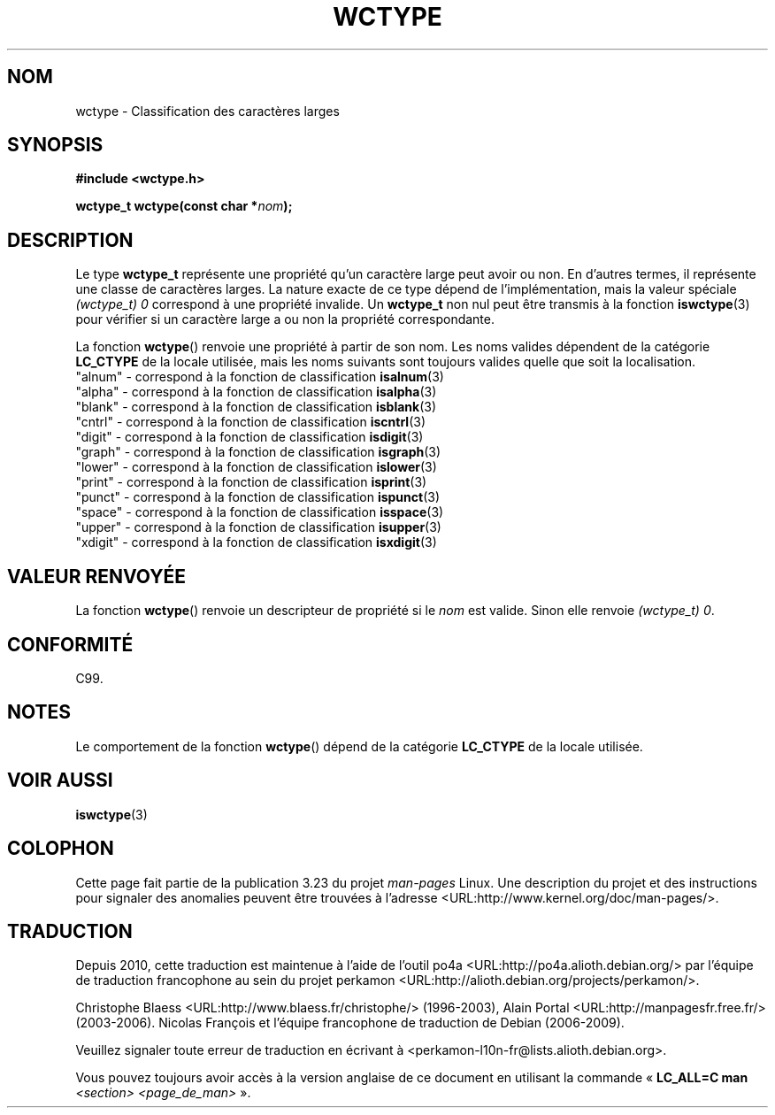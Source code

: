 .\" Copyright (c) Bruno Haible <haible@clisp.cons.org>
.\"
.\" This is free documentation; you can redistribute it and/or
.\" modify it under the terms of the GNU General Public License as
.\" published by the Free Software Foundation; either version 2 of
.\" the License, or (at your option) any later version.
.\"
.\" References consulted:
.\"   GNU glibc-2 source code and manual
.\"   Dinkumware C library reference http://www.dinkumware.com/
.\"   OpenGroup's Single Unix specification http://www.UNIX-systems.org/online.html
.\"   ISO/IEC 9899:1999
.\"
.\"*******************************************************************
.\"
.\" This file was generated with po4a. Translate the source file.
.\"
.\"*******************************************************************
.TH WCTYPE 3 "25 juillet 1999" GNU "Manuel du programmeur Linux"
.SH NOM
wctype \- Classification des caractères larges
.SH SYNOPSIS
.nf
\fB#include <wctype.h>\fP
.sp
\fBwctype_t wctype(const char *\fP\fInom\fP\fB);\fP
.fi
.SH DESCRIPTION
Le type \fBwctype_t\fP représente une propriété qu'un caractère large peut
avoir ou non. En d'autres termes, il représente une classe de caractères
larges. La nature exacte de ce type dépend de l'implémentation, mais la
valeur spéciale \fI(wctype_t) 0\fP correspond à une propriété invalide. Un
\fBwctype_t\fP non nul peut être transmis à la fonction \fBiswctype\fP(3) pour
vérifier si un caractère large a ou non la propriété correspondante.
.PP
La fonction \fBwctype\fP() renvoie une propriété à partir de son nom. Les noms
valides dépendent de la catégorie \fBLC_CTYPE\fP de la locale utilisée, mais
les noms suivants sont toujours valides quelle que soit la localisation.
.nf
  "alnum" \- correspond à la fonction de classification \fBisalnum\fP(3)
  "alpha" \- correspond à la fonction de classification \fBisalpha\fP(3)
  "blank" \- correspond à la fonction de classification \fBisblank\fP(3)
  "cntrl" \- correspond à la fonction de classification \fBiscntrl\fP(3)
  "digit" \- correspond à la fonction de classification \fBisdigit\fP(3)
  "graph" \- correspond à la fonction de classification \fBisgraph\fP(3)
  "lower" \- correspond à la fonction de classification \fBislower\fP(3)
  "print" \- correspond à la fonction de classification \fBisprint\fP(3)
  "punct" \- correspond à la fonction de classification \fBispunct\fP(3)
  "space" \- correspond à la fonction de classification \fBisspace\fP(3)
  "upper" \- correspond à la fonction de classification \fBisupper\fP(3)
  "xdigit" \- correspond à la fonction de classification \fBisxdigit\fP(3)
.fi
.SH "VALEUR RENVOYÉE"
La fonction \fBwctype\fP() renvoie un descripteur de propriété si le \fInom\fP est
valide. Sinon elle renvoie \fI(wctype_t) 0\fP.
.SH CONFORMITÉ
C99.
.SH NOTES
Le comportement de la fonction \fBwctype\fP() dépend de la catégorie
\fBLC_CTYPE\fP de la locale utilisée.
.SH "VOIR AUSSI"
\fBiswctype\fP(3)
.SH COLOPHON
Cette page fait partie de la publication 3.23 du projet \fIman\-pages\fP
Linux. Une description du projet et des instructions pour signaler des
anomalies peuvent être trouvées à l'adresse
<URL:http://www.kernel.org/doc/man\-pages/>.
.SH TRADUCTION
Depuis 2010, cette traduction est maintenue à l'aide de l'outil
po4a <URL:http://po4a.alioth.debian.org/> par l'équipe de
traduction francophone au sein du projet perkamon
<URL:http://alioth.debian.org/projects/perkamon/>.
.PP
Christophe Blaess <URL:http://www.blaess.fr/christophe/> (1996-2003),
Alain Portal <URL:http://manpagesfr.free.fr/> (2003-2006).
Nicolas François et l'équipe francophone de traduction de Debian\ (2006-2009).
.PP
Veuillez signaler toute erreur de traduction en écrivant à
<perkamon\-l10n\-fr@lists.alioth.debian.org>.
.PP
Vous pouvez toujours avoir accès à la version anglaise de ce document en
utilisant la commande
«\ \fBLC_ALL=C\ man\fR \fI<section>\fR\ \fI<page_de_man>\fR\ ».
